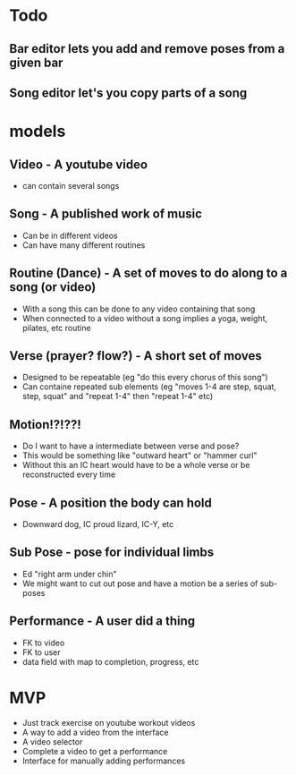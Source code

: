 * Todo
** Bar editor lets you add and remove poses from a given bar
** Song editor let's you copy parts of a song
* models
** Video - A youtube video
   - can contain several songs
** Song - A published work of music
   - Can be in different videos
   - Can have many different routines
** Routine (Dance) - A set of moves to do along to a song (or video)
   - With a song this can be done to any video containing that song
   - When connected to a video without a song implies a yoga, weight, pilates, etc routine
** Verse (prayer? flow?) - A short set of moves
   - Designed to be repeatable (eg "do this every chorus of this song")
   - Can containe repeated sub elements (eg "moves 1-4 are step, squat, step, squat" and "repeat 1-4" then "repeat 1-4" etc)
** Motion!?!??!
   - Do I want to have a intermediate between verse and pose?
   - This would be something like "outward heart" or "hammer curl"
   - Without this an IC heart would have to be a whole verse or be reconstructed every time
** Pose - A position the body can hold
   - Downward dog, IC proud lizard, IC-Y, etc
** Sub Pose - pose for individual limbs
   - Ed "right arm under chin"
   - We might want to cut out pose and have a motion be a series of sub-poses
** Performance - A user did a thing
   - FK to video
   - FK to user
   - data field with map to completion, progress, etc
* MVP
  - Just track exercise on youtube workout videos
  - A way to add a video from the interface
  - A video selector
  - Complete a video to get a performance
  - Interface for manually adding performances
